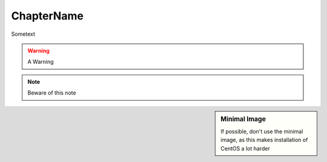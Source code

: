 .. MIT License
   Copyright © 2018 Sig-I/O Automatisering / Mark Janssen, Licensed under the MIT license

ChapterName
===========

Sometext

.. seealso:: See Also here

.. todo:: Something todo

.. warning:: A Warning

.. note:: Beware of this note


.. sidebar:: Minimal Image

  If possible, don't use the minimal image, as this makes installation of CentOS a lot harder

  
.. image:: _static/images/centos-7-install-boot.png
   :alt: Installing CentOS 7.x


.. code-block:: bash
  :emphasize-lines: 1

  $ alias
